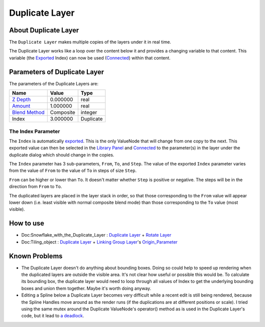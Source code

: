 .. _layer_duplicate:

########################
    Duplicate Layer
########################
.. figure:: duplicate_dat/Layer_other_duplicate_icon.png
   :alt: Layer_other_duplicate_icon.png
   :width: 64px

About Duplicate Layer
---------------------

The ``Duplicate Layer`` makes multiple copies of the layers under it in
real time.

The Duplicate Layer works like a loop over the content below it and
provides a changing variable to that content. This variable (the
`Exported <Export>`__ Index) can now be used (`Connected <Connect>`__)
within that content.

Parameters of Duplicate Layer
-----------------------------

The parameters of the Duplicate Layers are:

+-----------------------------------------------------------+---------------+---------------+
| **Name**                                                  | **Value**     | **Type**      |
+-----------------------------------------------------------+---------------+---------------+
|     |Real\_icon.png| `Z Depth <Z_Depth_Parameter>`__      |   0.000000    |   real        |
+-----------------------------------------------------------+---------------+---------------+
|     |Real\_icon.png| `Amount <Amount_Parameter>`__        |   1.000000    |   real        |
+-----------------------------------------------------------+---------------+---------------+
|     |Integer\_icon.png| `Blend Method <Blend_Method>`__   |   Composite   |   integer     |
+-----------------------------------------------------------+---------------+---------------+
|     |Real\_icon.png| Index |Valuenode\_icon.png|          |   3.000000    |   Duplicate   |
+-----------------------------------------------------------+---------------+---------------+

The Index Parameter
~~~~~~~~~~~~~~~~~~~

The ``Index`` is automatically `exported <Export>`__. This is the only
ValueNode that will change from one copy to the next. This exported
value can then be selected in the `Library Panel <Library_Panel>`__ and
`Connected <Connect>`__ to the parameter(s) in the layer under the
duplicate dialog which should change in the copies.

The ``Index`` parameter has 3 sub-parameters, ``From``, ``To``, and
``Step``. The value of the exported ``Index`` parameter varies from the
value of ``From`` to the value of ``To`` in steps of size ``Step``.

``From`` can be higher or lower than ``To``. It doesn't matter whether
``Step`` is positive or negative. The steps will be in the direction
from ``From`` to ``To``.

The duplicated layers are placed in the layer stack in order, so that
those corresponding to the ``From`` value will appear lower down (i.e.
least visible with normal composite blend mode) than those corresponding
to the ``To`` value (most visible).

How to use
----------

-  Doc:Snowflake_with_the_Duplicate_Layer : `Duplicate
   Layer <Duplicate_Layer>`__ + `Rotate Layer <Rotate_Layer>`__
-  Doc:Tiling_object : `Duplicate Layer <Duplicate_Layer>`__ +
   `Linking <Linking>`__ `Group Layer <Group_Layer>`__'s
   `Origin\_Parameter <Origin_Parameter>`__

Known Problems
--------------

-  The Duplicate Layer doesn't do anything about bounding boxes. Doing
   so could help to speed up rendering when the duplicated layers are
   outside the visible area. It's not clear how useful or possible this
   would be. To calculate its bounding box, the duplicate layer would
   need to loop through all values of Index to get the underlying
   bounding boxes and union them together. Maybe it's worth doing
   anyway.

-  Editing a Spline below a Duplicate Layer becomes very difficult while
   a recent edit is still being rendered, because the Spline Handles
   move around as the render runs (if the duplications are at different
   positions or scale). I tried using the same mutex around the
   Duplicate ValueNode's operator() method as is used in the Duplicate
   Layer's code, but it lead to `a
   deadlock <http://dooglus.rincevent.net/random/deadlock.txt>`__.

.. |Real_icon.png| image:: images/Type_real_icon.png
   :width: 16px
.. |Integer_icon.png| image:: images/Type_integer_icon.png
   :width: 16px
.. |Valuenode_icon.png| image:: images/Type_valuenode_icon.png
   :width: 16px
